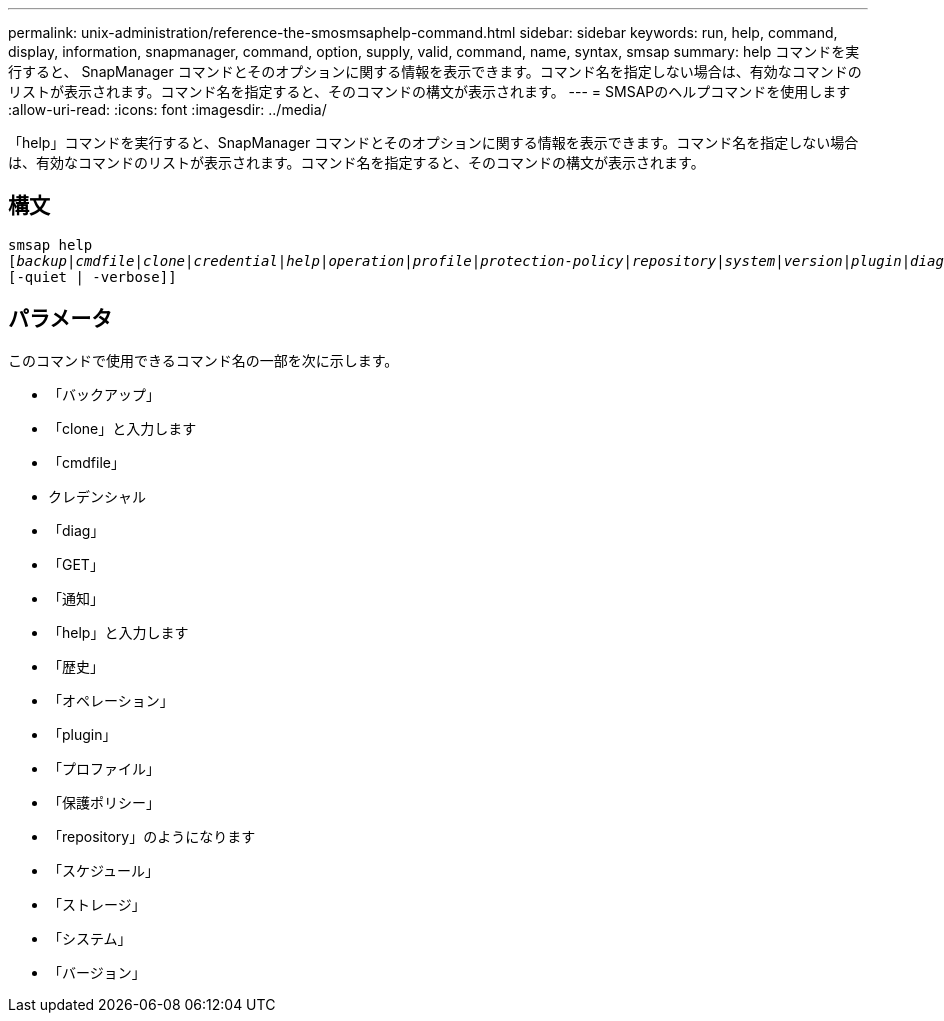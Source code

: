 ---
permalink: unix-administration/reference-the-smosmsaphelp-command.html 
sidebar: sidebar 
keywords: run, help, command, display, information, snapmanager, command, option, supply, valid, command, name, syntax, smsap 
summary: help コマンドを実行すると、 SnapManager コマンドとそのオプションに関する情報を表示できます。コマンド名を指定しない場合は、有効なコマンドのリストが表示されます。コマンド名を指定すると、そのコマンドの構文が表示されます。 
---
= SMSAPのヘルプコマンドを使用します
:allow-uri-read: 
:icons: font
:imagesdir: ../media/


[role="lead"]
「help」コマンドを実行すると、SnapManager コマンドとそのオプションに関する情報を表示できます。コマンド名を指定しない場合は、有効なコマンドのリストが表示されます。コマンド名を指定すると、そのコマンドの構文が表示されます。



== 構文

[listing, subs="+macros"]
----
pass:quotes[smsap help
[_backup_|_cmdfile_|_clone_|_credential_|_help_|_operation_|_profile_|_protection-policy_|_repository_|_system_|_version_|_plugin_|_diag_|_history_|_schedule_|_notification_|_storage_|_get_]]
[-quiet | -verbose]]
----


== パラメータ

このコマンドで使用できるコマンド名の一部を次に示します。

* 「バックアップ」
* 「clone」と入力します
* 「cmdfile」
* クレデンシャル
* 「diag」
* 「GET」
* 「通知」
* 「help」と入力します
* 「歴史」
* 「オペレーション」
* 「plugin」
* 「プロファイル」
* 「保護ポリシー」
* 「repository」のようになります
* 「スケジュール」
* 「ストレージ」
* 「システム」
* 「バージョン」

